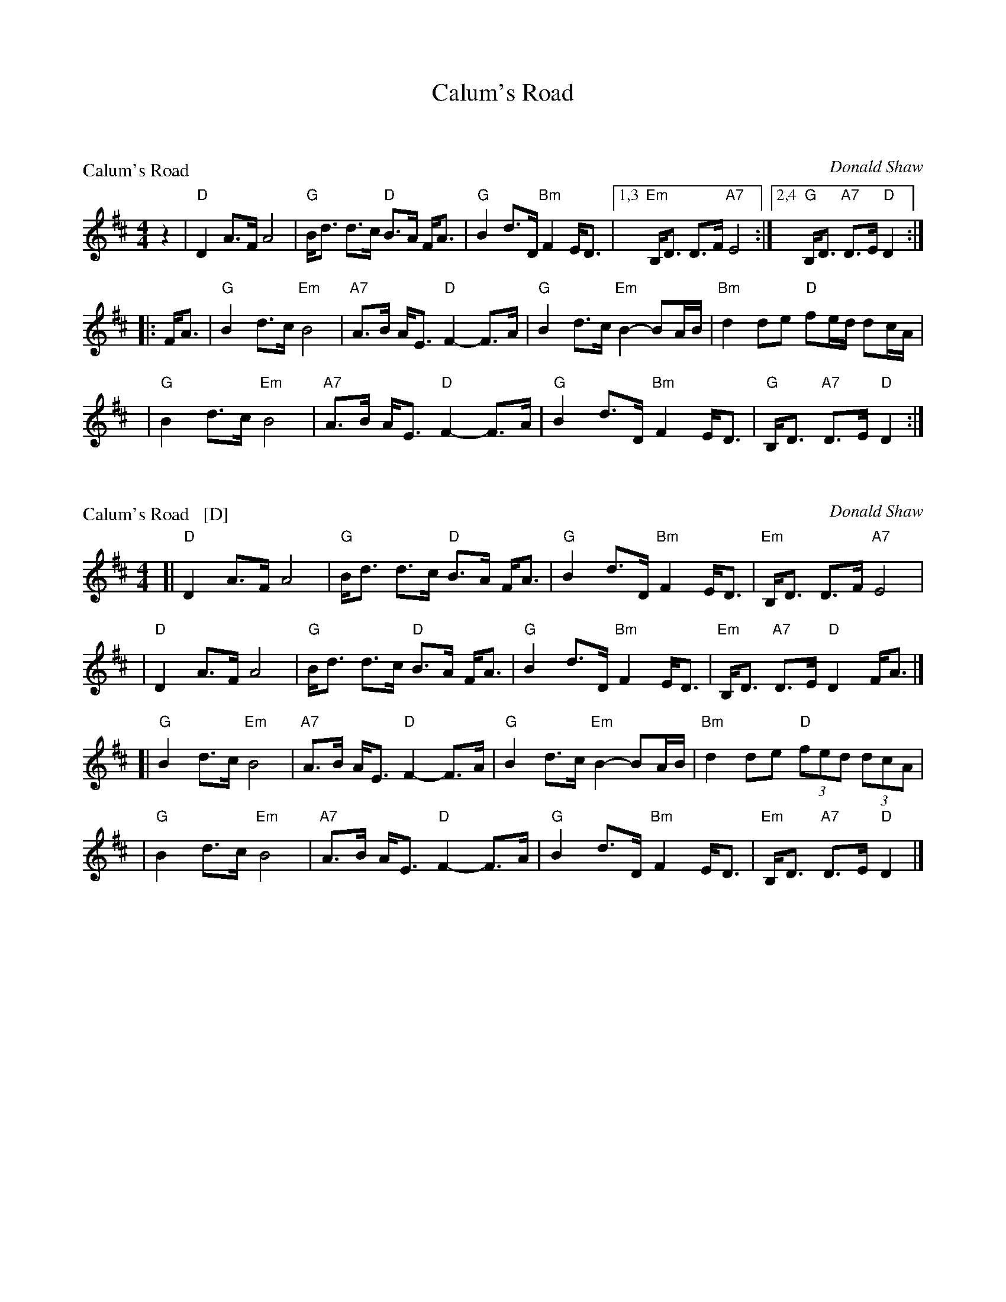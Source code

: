 X: 1
T: Calum's Road
%D:1987
K:


X: 2
P: Calum's Road
C:Donald Shaw
%D:1987
Z:2009 John Chambers <jc:trillian.mit.edu>
N:This Donald Shaw is the accordionist in Capercaillie.
N:Written in tribute to Malcolm "Calum" MacLeod, who single-handedly built
N:a two-mile road from his croft on the Isle of Raasay to the nearby town
N:of Fladda when the local council wouldn't pay to have it built.
S:http://www.youtube.com/watch?v=JLRTBs2iC1w 2009-3-26 (Capercaillie)
%:http/www.ibiblio.org/fiddlers/CAIT_CAMER.htm 2009-3-26
M:4/4
L:1/8
K:D
z2 \
| "D"D2 A>F A4 | "G"B<d d>c "D"B>A F<A \
| "G"B2 d>D "Bm"F2 E<D |1,3 "Em"B,<D D>F "A7"E4  \
:|2,4 "G"B,<D "A7"D>E "D"D2 :|
|: F<A \
| "G"B2 d>c "Em"B4 | "A7"A>B A<E "D"F2- F>A \
| "G"B2 d>c "Em"B2- BA/B/ | "Bm"d2 de "D"fe/d/ dc/A/ |
y4 \
| "G"B2 d>c "Em"B4 | "A7"A>B A<E "D"F2- F>A \
| "G"B2 d>D "Bm"F2 E<D | "G"B,<D "A7"D>E "D"D2 :|


X: 3
P: Calum's Road   [D]
C: Donald Shaw
%D:1987
Z: 2009 John Chambers <jc:trillian.mit.edu>
N: Written in tribute to Malcolm "Calum" MacLeod, who single-handedly built
N: a two-mile road from his croft on the Isle of Raasay to the nearby town
N: of Fladda when the local council wouldn't pay to have it built.
S: http://www.youtube.com/watch?v=JLRTBs2iC1w 2009-3-26 (Capercaillie)
%: http/www.ibiblio.org/fiddlers/CAIT_CAMER.htm 2009-3-26
M: 4/4
L: 1/8
K: D
[|"D"D2 A>F A4 | "G"B<d d>c "D"B>A F<A \
| "G"B2 d>D "Bm"F2 E<D | "Em"B,<D D>F "A7"E4 |
| "D"D2 A>F A4 | "G"B<d d>c "D"B>A F<A \
| "G"B2 d>D "Bm"F2 E<D | "Em"B,<D "A7"D>E "D"D2 F<A |]
[|"G"B2 d>c "Em"B4 | "A7"A>B A<E "D"F2- F>A \
| "G"B2 d>c "Em"B2- BA/B/ | "Bm"d2 de "D"(3fed (3dcA |
| "G"B2 d>c "Em"B4 | "A7"A>B A<E "D"F2- F>A \
| "G"B2 d>D "Bm"F2 E<D | "Em"B,<D "A7"D>E "D"D2 |]


X: 4
P: Calum's Road   (G)
C: Donald Shaw
%D:1987
Z: 2009 John Chambers <jc:trillian.mit.edu>
N: Written in tribute to Malcolm "Calum" MacLeod, who single-handedly built
N: a two-mile road from his croft on the Isle of Raasay to the nearby town
N: of Fladda when the local council wouldn't pay to have it built.
S: http://www.youtube.com/watch?v=JLRTBs2iC1w 2009-3-26 (Capercaillie)
%: http/www.ibiblio.org/fiddlers/CAIT_CAMER.htm 2009-3-26
N: Originally in D
M: 4/4
L: 1/8
K: G
[|"G"G2 d>B d4 | "C"e<g g>f "G"e>d B<d \
| "C"e2 g>G "Em"B2 A<G | "Am"E<G G>B "D7"A4  |
| "G"G2 d>B d4 | "C"e<g g>f "G"e>d B<d \
| "C"e2 g>G "Em"B2 A<G | "C"E<G "D7"G>A "G"G2 B<d |]
[|"C"e2 g>f "Am"e4 | "D7"d>e d<A "G"B2- B>d \
| "C"e2 g>f "Am"e2- ed/e/ | "Em"g2 ga "G"ba/g/ gf/d/ |
| "C"e2 g>f "Am"e4 | "D7"d>e d<A "G"B2- B>d \
| "C"e2 g>G "Em"B2 A<G | "C"E<G "D7"G>A "G"G4 |]

